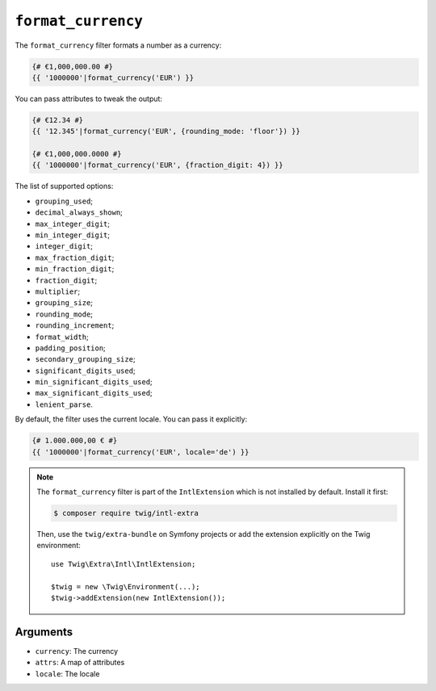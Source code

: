 ``format_currency``
===================

.. versionadded:: 2.12

    The ``format_currency`` filter was added in Twig 2.12.

The ``format_currency`` filter formats a number as a currency:

.. code-block:: twig

    {# €1,000,000.00 #}
    {{ '1000000'|format_currency('EUR') }}

You can pass attributes to tweak the output:

.. code-block:: twig

    {# €12.34 #}
    {{ '12.345'|format_currency('EUR', {rounding_mode: 'floor'}) }}

    {# €1,000,000.0000 #}
    {{ '1000000'|format_currency('EUR', {fraction_digit: 4}) }}

The list of supported options:

* ``grouping_used``;
* ``decimal_always_shown``;
* ``max_integer_digit``;
* ``min_integer_digit``;
* ``integer_digit``;
* ``max_fraction_digit``;
* ``min_fraction_digit``;
* ``fraction_digit``;
* ``multiplier``;
* ``grouping_size``;
* ``rounding_mode``;
* ``rounding_increment``;
* ``format_width``;
* ``padding_position``;
* ``secondary_grouping_size``;
* ``significant_digits_used``;
* ``min_significant_digits_used``;
* ``max_significant_digits_used``;
* ``lenient_parse``.

By default, the filter uses the current locale. You can pass it explicitly:

.. code-block:: twig

    {# 1.000.000,00 € #}
    {{ '1000000'|format_currency('EUR', locale='de') }}

.. note::

    The ``format_currency`` filter is part of the ``IntlExtension`` which is not
    installed by default. Install it first:

    .. code-block:: bash

        $ composer require twig/intl-extra

    Then, use the ``twig/extra-bundle`` on Symfony projects or add the extension
    explicitly on the Twig environment::

        use Twig\Extra\Intl\IntlExtension;

        $twig = new \Twig\Environment(...);
        $twig->addExtension(new IntlExtension());

Arguments
---------

* ``currency``: The currency
* ``attrs``: A map of attributes
* ``locale``: The locale
